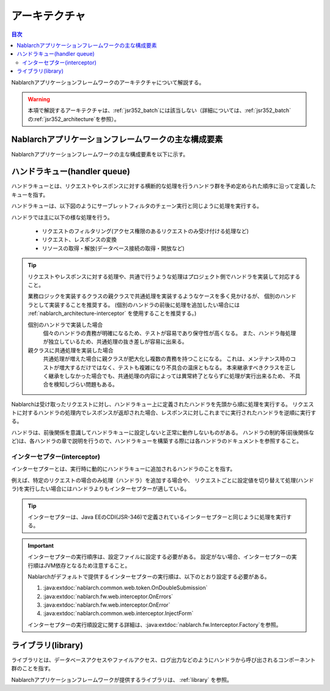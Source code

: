 .. _nablarch_architecture:

アーキテクチャ
============================

.. contents:: 目次
  :depth: 3
  :local:

Nablarchアプリケーションフレームワークのアーキテクチャについて解説する。

.. warning::
  本項で解説するアーキテクチャは、\ :ref:`jsr352_batch`\ には該当しない（詳細については、\ :ref:`jsr352_batch`\ の\ :ref:`jsr352_architecture`\ を参照）。


Nablarchアプリケーションフレームワークの主な構成要素
------------------------------------------------------------
Nablarchアプリケーションフレームワークの主な構成要素を以下に示す。

.. image:: images/fw-design.png
  :scale: 80

.. _nablarch_architecture-handler_queue:

ハンドラキュー(handler queue)
------------------------------------------------------------
ハンドラキューとは、リクエストやレスポンスに対する横断的な処理を行うハンドラ群を予め定められた順序に沿って定義したキューを指す。

ハンドラキューは、以下図のようにサーブレットフィルタのチェーン実行と同じように処理を実行する。

.. image:: images/handlers.png
  :scale: 90

.. _nablarch_architecture-handler_responsibility:

ハンドラでは主に以下の様な処理を行う。

 * リクエストのフィルタリング(アクセス権限のあるリクエストのみ受け付ける処理など)
 * リクエスト、レスポンスの変換
 * リソースの取得・解放(データベース接続の取得・開放など)

.. tip::

  リクエストやレスポンスに対する処理や、共通で行うような処理はプロジェクト側でハンドラを実装して対応すること。

  業務ロジックを実装するクラスの親クラスで共通処理を実装するようなケースを多く見かけるが、
  個別のハンドラとして実装することを推奨する。
  (個別のハンドラの前後に処理を追加したい場合には :ref:`nablarch_architecture-interceptor` を使用することを推奨する。)

  個別のハンドラで実装した場合
    個々のハンドラの責務が明確になるため、テストが容易であり保守性が高くなる。
    また、ハンドラ毎処理が独立しているため、共通処理の抜き差しが容易に出来る。

  親クラスに共通処理を実装した場合
    共通処理が増えた場合に親クラスが肥大化し複数の責務を持つことになる。
    これは、メンテナンス時のコストが増大するだけではなく、テストも複雑になり不具合の温床ともなる。
    本来継承すべきクラスを正しく継承をしなかった場合でも、共通処理の内容によっては異常終了とならずに処理が実行出来るため、
    不具合を検知しづらい問題もある。

Nablarchは受け取ったリクエストに対し、ハンドラキュー上に定義されたハンドラを先頭から順に処理を実行する。
リクエストに対するハンドラの処理内でレスポンスが返却された場合、レスポンスに対しこれまでに実行されたハンドラを逆順に実行する。

ハンドラは、前後関係を意識してハンドラキューに設定しないと正常に動作しないものがある。
ハンドラの制約等(前後関係など)は、各ハンドラの章で説明を行うので、ハンドラキューを構築する際には各ハンドラのドキュメントを参照すること。


.. _nablarch_architecture-interceptor:

インターセプター(interceptor)
~~~~~~~~~~~~~~~~~~~~~~~~~~~~~~~~~~~~~~~~~~~~~~~~~~~~~~~~~~~~
インターセプターとは、実行時に動的にハンドラキューに追加されるハンドラのことを指す。

例えば、特定のリクエストの場合のみ処理（ハンドラ）を追加する場合や、
リクエストごとに設定値を切り替えて処理(ハンドラ)を実行したい場合にはハンドラよりもインターセプターが適している。

.. tip::
  インターセプターは、Java EEのCDI(JSR-346)で定義されているインターセプターと同じように処理を実行する。

.. important::
  インターセプターの実行順序は、設定ファイルに設定する必要がある。
  設定がない場合、インターセプターの実行順はJVM依存となるため注意すること。

  Nablarchがデフォルトで提供するインターセプターの実行順は、以下のとおり設定する必要がある。

  #. :java:extdoc:`nablarch.common.web.token.OnDoubleSubmission`
  #. :java:extdoc:`nablarch.fw.web.interceptor.OnErrors`
  #. :java:extdoc:`nablarch.fw.web.interceptor.OnError`
  #. :java:extdoc:`nablarch.common.web.interceptor.InjectForm`

  インターセプターの実行順設定に関する詳細は、\ :java:extdoc:`nablarch.fw.Interceptor.Factory`\ を参照。

ライブラリ(library)
--------------------------------------------------
ライブラリとは、データベースアクセスやファイルアクセス、ログ出力などのようにハンドラから呼び出されるコンポーネント群のことを指す。

Nablarchアプリケーションフレームワークが提供するライブラリは、 :ref:`library` を参照。


